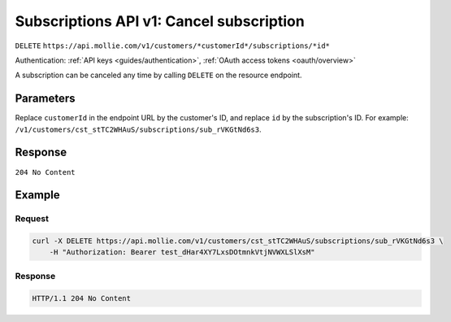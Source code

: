 .. _v1/subscriptions-cancel:

Subscriptions API v1: Cancel subscription
=========================================
``DELETE`` ``https://api.mollie.com/v1/customers/*customerId*/subscriptions/*id*``

Authentication: :ref:`API keys <guides/authentication>`, :ref:`OAuth access tokens <oauth/overview>`

A subscription can be canceled any time by calling ``DELETE`` on the resource endpoint.

Parameters
----------
Replace ``customerId`` in the endpoint URL by the customer's ID, and replace ``id`` by the subscription's ID. For
example: ``/v1/customers/cst_stTC2WHAuS/subscriptions/sub_rVKGtNd6s3``.

Response
--------
``204 No Content``

Example
-------

Request
^^^^^^^
.. code-block:: bash

   curl -X DELETE https://api.mollie.com/v1/customers/cst_stTC2WHAuS/subscriptions/sub_rVKGtNd6s3 \
       -H "Authorization: Bearer test_dHar4XY7LxsDOtmnkVtjNVWXLSlXsM"

Response
^^^^^^^^
.. code-block:: http

   HTTP/1.1 204 No Content
